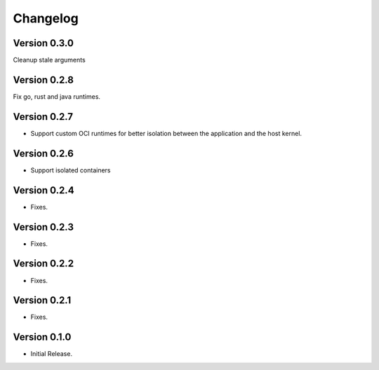 =========
Changelog
=========

Version 0.3.0
=============

Cleanup stale arguments

Version 0.2.8
=============

Fix go, rust and java runtimes.

Version 0.2.7
=============

- Support custom OCI runtimes for better isolation between the application and the host kernel.

Version 0.2.6
=============

- Support isolated containers

Version 0.2.4
=============

- Fixes.

Version 0.2.3
=============

- Fixes.

Version 0.2.2
=============

- Fixes.

Version 0.2.1
=============

- Fixes.

Version 0.1.0
=============

- Initial Release.
